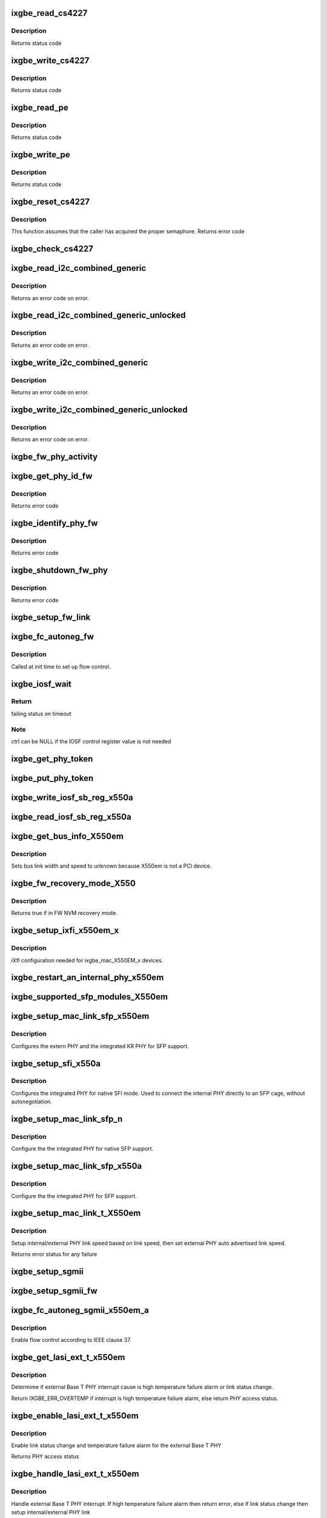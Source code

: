 .. -*- coding: utf-8; mode: rst -*-
.. src-file: drivers/net/ethernet/intel/ixgbe/ixgbe_x550.c

.. _`ixgbe_read_cs4227`:

ixgbe_read_cs4227
=================

.. c:function:: s32 ixgbe_read_cs4227(struct ixgbe_hw *hw, u16 reg, u16 *value)

    Read CS4227 register

    :param hw:
        pointer to hardware structure
    :type hw: struct ixgbe_hw \*

    :param reg:
        register number to write
    :type reg: u16

    :param value:
        pointer to receive value read
    :type value: u16 \*

.. _`ixgbe_read_cs4227.description`:

Description
-----------

Returns status code

.. _`ixgbe_write_cs4227`:

ixgbe_write_cs4227
==================

.. c:function:: s32 ixgbe_write_cs4227(struct ixgbe_hw *hw, u16 reg, u16 value)

    Write CS4227 register

    :param hw:
        pointer to hardware structure
    :type hw: struct ixgbe_hw \*

    :param reg:
        register number to write
    :type reg: u16

    :param value:
        value to write to register
    :type value: u16

.. _`ixgbe_write_cs4227.description`:

Description
-----------

Returns status code

.. _`ixgbe_read_pe`:

ixgbe_read_pe
=============

.. c:function:: s32 ixgbe_read_pe(struct ixgbe_hw *hw, u8 reg, u8 *value)

    Read register from port expander

    :param hw:
        pointer to hardware structure
    :type hw: struct ixgbe_hw \*

    :param reg:
        register number to read
    :type reg: u8

    :param value:
        pointer to receive read value
    :type value: u8 \*

.. _`ixgbe_read_pe.description`:

Description
-----------

Returns status code

.. _`ixgbe_write_pe`:

ixgbe_write_pe
==============

.. c:function:: s32 ixgbe_write_pe(struct ixgbe_hw *hw, u8 reg, u8 value)

    Write register to port expander

    :param hw:
        pointer to hardware structure
    :type hw: struct ixgbe_hw \*

    :param reg:
        register number to write
    :type reg: u8

    :param value:
        value to write
    :type value: u8

.. _`ixgbe_write_pe.description`:

Description
-----------

Returns status code

.. _`ixgbe_reset_cs4227`:

ixgbe_reset_cs4227
==================

.. c:function:: s32 ixgbe_reset_cs4227(struct ixgbe_hw *hw)

    Reset CS4227 using port expander

    :param hw:
        pointer to hardware structure
    :type hw: struct ixgbe_hw \*

.. _`ixgbe_reset_cs4227.description`:

Description
-----------

This function assumes that the caller has acquired the proper semaphore.
Returns error code

.. _`ixgbe_check_cs4227`:

ixgbe_check_cs4227
==================

.. c:function:: void ixgbe_check_cs4227(struct ixgbe_hw *hw)

    Check CS4227 and reset as needed

    :param hw:
        pointer to hardware structure
    :type hw: struct ixgbe_hw \*

.. _`ixgbe_read_i2c_combined_generic`:

ixgbe_read_i2c_combined_generic
===============================

.. c:function:: s32 ixgbe_read_i2c_combined_generic(struct ixgbe_hw *hw, u8 addr, u16 reg, u16 *val)

    Perform I2C read combined operation

    :param hw:
        pointer to the hardware structure
    :type hw: struct ixgbe_hw \*

    :param addr:
        I2C bus address to read from
    :type addr: u8

    :param reg:
        I2C device register to read from
    :type reg: u16

    :param val:
        pointer to location to receive read value
    :type val: u16 \*

.. _`ixgbe_read_i2c_combined_generic.description`:

Description
-----------

Returns an error code on error.

.. _`ixgbe_read_i2c_combined_generic_unlocked`:

ixgbe_read_i2c_combined_generic_unlocked
========================================

.. c:function:: s32 ixgbe_read_i2c_combined_generic_unlocked(struct ixgbe_hw *hw, u8 addr, u16 reg, u16 *val)

    Do I2C read combined operation

    :param hw:
        pointer to the hardware structure
    :type hw: struct ixgbe_hw \*

    :param addr:
        I2C bus address to read from
    :type addr: u8

    :param reg:
        I2C device register to read from
    :type reg: u16

    :param val:
        pointer to location to receive read value
    :type val: u16 \*

.. _`ixgbe_read_i2c_combined_generic_unlocked.description`:

Description
-----------

Returns an error code on error.

.. _`ixgbe_write_i2c_combined_generic`:

ixgbe_write_i2c_combined_generic
================================

.. c:function:: s32 ixgbe_write_i2c_combined_generic(struct ixgbe_hw *hw, u8 addr, u16 reg, u16 val)

    Perform I2C write combined operation

    :param hw:
        pointer to the hardware structure
    :type hw: struct ixgbe_hw \*

    :param addr:
        I2C bus address to write to
    :type addr: u8

    :param reg:
        I2C device register to write to
    :type reg: u16

    :param val:
        value to write
    :type val: u16

.. _`ixgbe_write_i2c_combined_generic.description`:

Description
-----------

Returns an error code on error.

.. _`ixgbe_write_i2c_combined_generic_unlocked`:

ixgbe_write_i2c_combined_generic_unlocked
=========================================

.. c:function:: s32 ixgbe_write_i2c_combined_generic_unlocked(struct ixgbe_hw *hw, u8 addr, u16 reg, u16 val)

    Do I2C write combined operation

    :param hw:
        pointer to the hardware structure
    :type hw: struct ixgbe_hw \*

    :param addr:
        I2C bus address to write to
    :type addr: u8

    :param reg:
        I2C device register to write to
    :type reg: u16

    :param val:
        value to write
    :type val: u16

.. _`ixgbe_write_i2c_combined_generic_unlocked.description`:

Description
-----------

Returns an error code on error.

.. _`ixgbe_fw_phy_activity`:

ixgbe_fw_phy_activity
=====================

.. c:function:: s32 ixgbe_fw_phy_activity(struct ixgbe_hw *hw, u16 activity, u32 data)

    Perform an activity on a PHY

    :param hw:
        pointer to hardware structure
    :type hw: struct ixgbe_hw \*

    :param activity:
        activity to perform
    :type activity: u16

    :param data:
        Pointer to 4 32-bit words of data
    :type data: u32

.. _`ixgbe_get_phy_id_fw`:

ixgbe_get_phy_id_fw
===================

.. c:function:: s32 ixgbe_get_phy_id_fw(struct ixgbe_hw *hw)

    Get the phy ID via firmware command

    :param hw:
        pointer to hardware structure
    :type hw: struct ixgbe_hw \*

.. _`ixgbe_get_phy_id_fw.description`:

Description
-----------

Returns error code

.. _`ixgbe_identify_phy_fw`:

ixgbe_identify_phy_fw
=====================

.. c:function:: s32 ixgbe_identify_phy_fw(struct ixgbe_hw *hw)

    Get PHY type based on firmware command

    :param hw:
        pointer to hardware structure
    :type hw: struct ixgbe_hw \*

.. _`ixgbe_identify_phy_fw.description`:

Description
-----------

Returns error code

.. _`ixgbe_shutdown_fw_phy`:

ixgbe_shutdown_fw_phy
=====================

.. c:function:: s32 ixgbe_shutdown_fw_phy(struct ixgbe_hw *hw)

    Shutdown a firmware-controlled PHY

    :param hw:
        pointer to hardware structure
    :type hw: struct ixgbe_hw \*

.. _`ixgbe_shutdown_fw_phy.description`:

Description
-----------

Returns error code

.. _`ixgbe_setup_fw_link`:

ixgbe_setup_fw_link
===================

.. c:function:: s32 ixgbe_setup_fw_link(struct ixgbe_hw *hw)

    Setup firmware-controlled PHYs

    :param hw:
        pointer to hardware structure
    :type hw: struct ixgbe_hw \*

.. _`ixgbe_fc_autoneg_fw`:

ixgbe_fc_autoneg_fw
===================

.. c:function:: s32 ixgbe_fc_autoneg_fw(struct ixgbe_hw *hw)

    Set up flow control for FW-controlled PHYs

    :param hw:
        pointer to hardware structure
    :type hw: struct ixgbe_hw \*

.. _`ixgbe_fc_autoneg_fw.description`:

Description
-----------

Called at init time to set up flow control.

.. _`ixgbe_iosf_wait`:

ixgbe_iosf_wait
===============

.. c:function:: s32 ixgbe_iosf_wait(struct ixgbe_hw *hw, u32 *ctrl)

    Wait for IOSF command completion

    :param hw:
        pointer to hardware structure
    :type hw: struct ixgbe_hw \*

    :param ctrl:
        pointer to location to receive final IOSF control value
    :type ctrl: u32 \*

.. _`ixgbe_iosf_wait.return`:

Return
------

failing status on timeout

.. _`ixgbe_iosf_wait.note`:

Note
----

ctrl can be NULL if the IOSF control register value is not needed

.. _`ixgbe_get_phy_token`:

ixgbe_get_phy_token
===================

.. c:function:: s32 ixgbe_get_phy_token(struct ixgbe_hw *hw)

    Get the token for shared PHY access

    :param hw:
        Pointer to hardware structure
    :type hw: struct ixgbe_hw \*

.. _`ixgbe_put_phy_token`:

ixgbe_put_phy_token
===================

.. c:function:: s32 ixgbe_put_phy_token(struct ixgbe_hw *hw)

    Put the token for shared PHY access

    :param hw:
        Pointer to hardware structure
    :type hw: struct ixgbe_hw \*

.. _`ixgbe_write_iosf_sb_reg_x550a`:

ixgbe_write_iosf_sb_reg_x550a
=============================

.. c:function:: s32 ixgbe_write_iosf_sb_reg_x550a(struct ixgbe_hw *hw, u32 reg_addr, __always_unused u32 device_type, u32 data)

    Write to IOSF PHY register

    :param hw:
        pointer to hardware structure
    :type hw: struct ixgbe_hw \*

    :param reg_addr:
        32 bit PHY register to write
    :type reg_addr: u32

    :param device_type:
        3 bit device type
    :type device_type: __always_unused u32

    :param data:
        Data to write to the register
    :type data: u32

.. _`ixgbe_read_iosf_sb_reg_x550a`:

ixgbe_read_iosf_sb_reg_x550a
============================

.. c:function:: s32 ixgbe_read_iosf_sb_reg_x550a(struct ixgbe_hw *hw, u32 reg_addr, __always_unused u32 device_type, u32 *data)

    Read from IOSF PHY register

    :param hw:
        pointer to hardware structure
    :type hw: struct ixgbe_hw \*

    :param reg_addr:
        32 bit PHY register to write
    :type reg_addr: u32

    :param device_type:
        3 bit device type
    :type device_type: __always_unused u32

    :param data:
        Pointer to read data from the register
    :type data: u32 \*

.. _`ixgbe_get_bus_info_x550em`:

ixgbe_get_bus_info_X550em
=========================

.. c:function:: s32 ixgbe_get_bus_info_X550em(struct ixgbe_hw *hw)

    Set PCI bus info

    :param hw:
        pointer to hardware structure
    :type hw: struct ixgbe_hw \*

.. _`ixgbe_get_bus_info_x550em.description`:

Description
-----------

Sets bus link width and speed to unknown because X550em is
not a PCI device.

.. _`ixgbe_fw_recovery_mode_x550`:

ixgbe_fw_recovery_mode_X550
===========================

.. c:function:: bool ixgbe_fw_recovery_mode_X550(struct ixgbe_hw *hw)

    Check FW NVM recovery mode

    :param hw:
        pointer t hardware structure
    :type hw: struct ixgbe_hw \*

.. _`ixgbe_fw_recovery_mode_x550.description`:

Description
-----------

Returns true if in FW NVM recovery mode.

.. _`ixgbe_setup_ixfi_x550em_x`:

ixgbe_setup_ixfi_x550em_x
=========================

.. c:function:: s32 ixgbe_setup_ixfi_x550em_x(struct ixgbe_hw *hw)

    MAC specific iXFI configuration

    :param hw:
        pointer to hardware structure
    :type hw: struct ixgbe_hw \*

.. _`ixgbe_setup_ixfi_x550em_x.description`:

Description
-----------

iXfI configuration needed for ixgbe_mac_X550EM_x devices.

.. _`ixgbe_restart_an_internal_phy_x550em`:

ixgbe_restart_an_internal_phy_x550em
====================================

.. c:function:: s32 ixgbe_restart_an_internal_phy_x550em(struct ixgbe_hw *hw)

    restart autonegotiation for the internal PHY

    :param hw:
        pointer to hardware structure
    :type hw: struct ixgbe_hw \*

.. _`ixgbe_supported_sfp_modules_x550em`:

ixgbe_supported_sfp_modules_X550em
==================================

.. c:function:: s32 ixgbe_supported_sfp_modules_X550em(struct ixgbe_hw *hw, bool *linear)

    Check if SFP module type is supported

    :param hw:
        pointer to hardware structure
    :type hw: struct ixgbe_hw \*

    :param linear:
        true if SFP module is linear
    :type linear: bool \*

.. _`ixgbe_setup_mac_link_sfp_x550em`:

ixgbe_setup_mac_link_sfp_x550em
===============================

.. c:function:: s32 ixgbe_setup_mac_link_sfp_x550em(struct ixgbe_hw *hw, ixgbe_link_speed speed, __always_unused bool autoneg_wait_to_complete)

    Configure the KR PHY for SFP.

    :param hw:
        pointer to hardware structure
    :type hw: struct ixgbe_hw \*

    :param speed:
        the link speed to force
    :type speed: ixgbe_link_speed

    :param autoneg_wait_to_complete:
        unused
    :type autoneg_wait_to_complete: __always_unused bool

.. _`ixgbe_setup_mac_link_sfp_x550em.description`:

Description
-----------

Configures the extern PHY and the integrated KR PHY for SFP support.

.. _`ixgbe_setup_sfi_x550a`:

ixgbe_setup_sfi_x550a
=====================

.. c:function:: s32 ixgbe_setup_sfi_x550a(struct ixgbe_hw *hw, ixgbe_link_speed *speed)

    Configure the internal PHY for native SFI mode

    :param hw:
        pointer to hardware structure
    :type hw: struct ixgbe_hw \*

    :param speed:
        the link speed to force
    :type speed: ixgbe_link_speed \*

.. _`ixgbe_setup_sfi_x550a.description`:

Description
-----------

Configures the integrated PHY for native SFI mode. Used to connect the
internal PHY directly to an SFP cage, without autonegotiation.

.. _`ixgbe_setup_mac_link_sfp_n`:

ixgbe_setup_mac_link_sfp_n
==========================

.. c:function:: s32 ixgbe_setup_mac_link_sfp_n(struct ixgbe_hw *hw, ixgbe_link_speed speed, __always_unused bool autoneg_wait_to_complete)

    Setup internal PHY for native SFP

    :param hw:
        pointer to hardware structure
    :type hw: struct ixgbe_hw \*

    :param speed:
        link speed
    :type speed: ixgbe_link_speed

    :param autoneg_wait_to_complete:
        unused
    :type autoneg_wait_to_complete: __always_unused bool

.. _`ixgbe_setup_mac_link_sfp_n.description`:

Description
-----------

Configure the the integrated PHY for native SFP support.

.. _`ixgbe_setup_mac_link_sfp_x550a`:

ixgbe_setup_mac_link_sfp_x550a
==============================

.. c:function:: s32 ixgbe_setup_mac_link_sfp_x550a(struct ixgbe_hw *hw, ixgbe_link_speed speed, __always_unused bool autoneg_wait_to_complete)

    Setup internal PHY for SFP

    :param hw:
        pointer to hardware structure
    :type hw: struct ixgbe_hw \*

    :param speed:
        link speed
    :type speed: ixgbe_link_speed

    :param autoneg_wait_to_complete:
        unused
    :type autoneg_wait_to_complete: __always_unused bool

.. _`ixgbe_setup_mac_link_sfp_x550a.description`:

Description
-----------

Configure the the integrated PHY for SFP support.

.. _`ixgbe_setup_mac_link_t_x550em`:

ixgbe_setup_mac_link_t_X550em
=============================

.. c:function:: s32 ixgbe_setup_mac_link_t_X550em(struct ixgbe_hw *hw, ixgbe_link_speed speed, bool autoneg_wait)

    Sets the auto advertised link speed

    :param hw:
        pointer to hardware structure
    :type hw: struct ixgbe_hw \*

    :param speed:
        new link speed
    :type speed: ixgbe_link_speed

    :param autoneg_wait:
        true when waiting for completion is needed
    :type autoneg_wait: bool

.. _`ixgbe_setup_mac_link_t_x550em.description`:

Description
-----------

Setup internal/external PHY link speed based on link speed, then set
external PHY auto advertised link speed.

Returns error status for any failure

.. _`ixgbe_setup_sgmii`:

ixgbe_setup_sgmii
=================

.. c:function:: s32 ixgbe_setup_sgmii(struct ixgbe_hw *hw, __always_unused ixgbe_link_speed speed, __always_unused bool autoneg_wait_to_complete)

    Set up link for sgmii

    :param hw:
        pointer to hardware structure
    :type hw: struct ixgbe_hw \*

    :param speed:
        unused
    :type speed: __always_unused ixgbe_link_speed

    :param autoneg_wait_to_complete:
        unused
    :type autoneg_wait_to_complete: __always_unused bool

.. _`ixgbe_setup_sgmii_fw`:

ixgbe_setup_sgmii_fw
====================

.. c:function:: s32 ixgbe_setup_sgmii_fw(struct ixgbe_hw *hw, ixgbe_link_speed speed, bool autoneg_wait)

    Set up link for sgmii with firmware-controlled PHYs

    :param hw:
        pointer to hardware structure
    :type hw: struct ixgbe_hw \*

    :param speed:
        the link speed to force
    :type speed: ixgbe_link_speed

    :param autoneg_wait:
        true when waiting for completion is needed
    :type autoneg_wait: bool

.. _`ixgbe_fc_autoneg_sgmii_x550em_a`:

ixgbe_fc_autoneg_sgmii_x550em_a
===============================

.. c:function:: void ixgbe_fc_autoneg_sgmii_x550em_a(struct ixgbe_hw *hw)

    Enable flow control IEEE clause 37

    :param hw:
        pointer to hardware structure
    :type hw: struct ixgbe_hw \*

.. _`ixgbe_fc_autoneg_sgmii_x550em_a.description`:

Description
-----------

Enable flow control according to IEEE clause 37.

.. _`ixgbe_get_lasi_ext_t_x550em`:

ixgbe_get_lasi_ext_t_x550em
===========================

.. c:function:: s32 ixgbe_get_lasi_ext_t_x550em(struct ixgbe_hw *hw, bool *lsc)

    Determime external Base T PHY interrupt cause

    :param hw:
        pointer to hardware structure
    :type hw: struct ixgbe_hw \*

    :param lsc:
        pointer to boolean flag which indicates whether external Base T
        PHY interrupt is lsc
    :type lsc: bool \*

.. _`ixgbe_get_lasi_ext_t_x550em.description`:

Description
-----------

Determime if external Base T PHY interrupt cause is high temperature
failure alarm or link status change.

Return IXGBE_ERR_OVERTEMP if interrupt is high temperature
failure alarm, else return PHY access status.

.. _`ixgbe_enable_lasi_ext_t_x550em`:

ixgbe_enable_lasi_ext_t_x550em
==============================

.. c:function:: s32 ixgbe_enable_lasi_ext_t_x550em(struct ixgbe_hw *hw)

    Enable external Base T PHY interrupts

    :param hw:
        pointer to hardware structure
    :type hw: struct ixgbe_hw \*

.. _`ixgbe_enable_lasi_ext_t_x550em.description`:

Description
-----------

Enable link status change and temperature failure alarm for the external
Base T PHY

Returns PHY access status

.. _`ixgbe_handle_lasi_ext_t_x550em`:

ixgbe_handle_lasi_ext_t_x550em
==============================

.. c:function:: s32 ixgbe_handle_lasi_ext_t_x550em(struct ixgbe_hw *hw)

    Handle external Base T PHY interrupt

    :param hw:
        pointer to hardware structure
    :type hw: struct ixgbe_hw \*

.. _`ixgbe_handle_lasi_ext_t_x550em.description`:

Description
-----------

Handle external Base T PHY interrupt. If high temperature
failure alarm then return error, else if link status change
then setup internal/external PHY link

Return IXGBE_ERR_OVERTEMP if interrupt is high temperature
failure alarm, else return PHY access status.

.. _`ixgbe_setup_kr_speed_x550em`:

ixgbe_setup_kr_speed_x550em
===========================

.. c:function:: s32 ixgbe_setup_kr_speed_x550em(struct ixgbe_hw *hw, ixgbe_link_speed speed)

    Configure the KR PHY for link speed.

    :param hw:
        pointer to hardware structure
    :type hw: struct ixgbe_hw \*

    :param speed:
        link speed
    :type speed: ixgbe_link_speed

.. _`ixgbe_setup_kr_speed_x550em.description`:

Description
-----------

Configures the integrated KR PHY.

.. _`ixgbe_setup_kr_x550em`:

ixgbe_setup_kr_x550em
=====================

.. c:function:: s32 ixgbe_setup_kr_x550em(struct ixgbe_hw *hw)

    Configure the KR PHY

    :param hw:
        pointer to hardware structure
    :type hw: struct ixgbe_hw \*

.. _`ixgbe_led_on_t_x550em`:

ixgbe_led_on_t_x550em
=====================

.. c:function:: s32 ixgbe_led_on_t_x550em(struct ixgbe_hw *hw, u32 led_idx)

    Turns on the software controllable LEDs.

    :param hw:
        pointer to hardware structure
    :type hw: struct ixgbe_hw \*

    :param led_idx:
        led number to turn on
    :type led_idx: u32

.. _`ixgbe_led_off_t_x550em`:

ixgbe_led_off_t_x550em
======================

.. c:function:: s32 ixgbe_led_off_t_x550em(struct ixgbe_hw *hw, u32 led_idx)

    Turns off the software controllable LEDs.

    :param hw:
        pointer to hardware structure
    :type hw: struct ixgbe_hw \*

    :param led_idx:
        led number to turn off
    :type led_idx: u32

.. _`ixgbe_set_fw_drv_ver_x550`:

ixgbe_set_fw_drv_ver_x550
=========================

.. c:function:: s32 ixgbe_set_fw_drv_ver_x550(struct ixgbe_hw *hw, u8 maj, u8 min, u8 build, u8 sub, u16 len, const char *driver_ver)

    Sends driver version to firmware

    :param hw:
        pointer to the HW structure
    :type hw: struct ixgbe_hw \*

    :param maj:
        driver version major number
    :type maj: u8

    :param min:
        driver version minor number
    :type min: u8

    :param build:
        driver version build number
    :type build: u8

    :param sub:
        driver version sub build number
    :type sub: u8

    :param len:
        length of driver_ver string
    :type len: u16

    :param driver_ver:
        driver string
    :type driver_ver: const char \*

.. _`ixgbe_set_fw_drv_ver_x550.description`:

Description
-----------

Sends driver version number to firmware through the manageability
block.  On success return 0
else returns IXGBE_ERR_SWFW_SYNC when encountering an error acquiring
semaphore or IXGBE_ERR_HOST_INTERFACE_COMMAND when command fails.

.. _`ixgbe_setup_fc_x550em`:

ixgbe_setup_fc_x550em
=====================

.. c:function:: s32 ixgbe_setup_fc_x550em(struct ixgbe_hw *hw)

    Set up flow control

    :param hw:
        pointer to hardware structure
    :type hw: struct ixgbe_hw \*

.. _`ixgbe_fc_autoneg_backplane_x550em_a`:

ixgbe_fc_autoneg_backplane_x550em_a
===================================

.. c:function:: void ixgbe_fc_autoneg_backplane_x550em_a(struct ixgbe_hw *hw)

    Enable flow control IEEE clause 37

    :param hw:
        pointer to hardware structure
    :type hw: struct ixgbe_hw \*

.. _`ixgbe_fc_autoneg_fiber_x550em_a`:

ixgbe_fc_autoneg_fiber_x550em_a
===============================

.. c:function:: void ixgbe_fc_autoneg_fiber_x550em_a(struct ixgbe_hw *hw)

    passthrough FC settings

    :param hw:
        pointer to hardware structure
    :type hw: struct ixgbe_hw \*

.. _`ixgbe_reset_phy_fw`:

ixgbe_reset_phy_fw
==================

.. c:function:: s32 ixgbe_reset_phy_fw(struct ixgbe_hw *hw)

    Reset firmware-controlled PHYs

    :param hw:
        pointer to hardware structure
    :type hw: struct ixgbe_hw \*

.. _`ixgbe_check_overtemp_fw`:

ixgbe_check_overtemp_fw
=======================

.. c:function:: s32 ixgbe_check_overtemp_fw(struct ixgbe_hw *hw)

    Check firmware-controlled PHYs for overtemp

    :param hw:
        pointer to hardware structure
    :type hw: struct ixgbe_hw \*

.. _`ixgbe_read_mng_if_sel_x550em`:

ixgbe_read_mng_if_sel_x550em
============================

.. c:function:: void ixgbe_read_mng_if_sel_x550em(struct ixgbe_hw *hw)

    Read NW_MNG_IF_SEL register

    :param hw:
        pointer to hardware structure
    :type hw: struct ixgbe_hw \*

.. _`ixgbe_read_mng_if_sel_x550em.description`:

Description
-----------

Read NW_MNG_IF_SEL register and save field values.

.. _`ixgbe_set_mdio_speed`:

ixgbe_set_mdio_speed
====================

.. c:function:: void ixgbe_set_mdio_speed(struct ixgbe_hw *hw)

    Set MDIO clock speed

    :param hw:
        pointer to hardware structure
    :type hw: struct ixgbe_hw \*

.. _`ixgbe_setup_fc_backplane_x550em_a`:

ixgbe_setup_fc_backplane_x550em_a
=================================

.. c:function:: s32 ixgbe_setup_fc_backplane_x550em_a(struct ixgbe_hw *hw)

    Set up flow control

    :param hw:
        pointer to hardware structure
    :type hw: struct ixgbe_hw \*

.. _`ixgbe_setup_fc_backplane_x550em_a.description`:

Description
-----------

Called at init time to set up flow control.

.. _`ixgbe_set_mux`:

ixgbe_set_mux
=============

.. c:function:: void ixgbe_set_mux(struct ixgbe_hw *hw, u8 state)

    Set mux for port 1 access with CS4227

    :param hw:
        pointer to hardware structure
    :type hw: struct ixgbe_hw \*

    :param state:
        set mux if 1, clear if 0
    :type state: u8

.. _`ixgbe_acquire_swfw_sync_x550em`:

ixgbe_acquire_swfw_sync_X550em
==============================

.. c:function:: s32 ixgbe_acquire_swfw_sync_X550em(struct ixgbe_hw *hw, u32 mask)

    Acquire SWFW semaphore

    :param hw:
        pointer to hardware structure
    :type hw: struct ixgbe_hw \*

    :param mask:
        Mask to specify which semaphore to acquire
    :type mask: u32

.. _`ixgbe_acquire_swfw_sync_x550em.description`:

Description
-----------

Acquires the SWFW semaphore and sets the I2C MUX

.. _`ixgbe_release_swfw_sync_x550em`:

ixgbe_release_swfw_sync_X550em
==============================

.. c:function:: void ixgbe_release_swfw_sync_X550em(struct ixgbe_hw *hw, u32 mask)

    Release SWFW semaphore

    :param hw:
        pointer to hardware structure
    :type hw: struct ixgbe_hw \*

    :param mask:
        Mask to specify which semaphore to release
    :type mask: u32

.. _`ixgbe_release_swfw_sync_x550em.description`:

Description
-----------

Releases the SWFW semaphore and sets the I2C MUX

.. _`ixgbe_acquire_swfw_sync_x550em_a`:

ixgbe_acquire_swfw_sync_x550em_a
================================

.. c:function:: s32 ixgbe_acquire_swfw_sync_x550em_a(struct ixgbe_hw *hw, u32 mask)

    Acquire SWFW semaphore

    :param hw:
        pointer to hardware structure
    :type hw: struct ixgbe_hw \*

    :param mask:
        Mask to specify which semaphore to acquire
    :type mask: u32

.. _`ixgbe_acquire_swfw_sync_x550em_a.description`:

Description
-----------

Acquires the SWFW semaphore and get the shared PHY token as needed

.. _`ixgbe_release_swfw_sync_x550em_a`:

ixgbe_release_swfw_sync_x550em_a
================================

.. c:function:: void ixgbe_release_swfw_sync_x550em_a(struct ixgbe_hw *hw, u32 mask)

    Release SWFW semaphore

    :param hw:
        pointer to hardware structure
    :type hw: struct ixgbe_hw \*

    :param mask:
        Mask to specify which semaphore to release
    :type mask: u32

.. _`ixgbe_release_swfw_sync_x550em_a.description`:

Description
-----------

Release the SWFW semaphore and puts the shared PHY token as needed

.. _`ixgbe_read_phy_reg_x550a`:

ixgbe_read_phy_reg_x550a
========================

.. c:function:: s32 ixgbe_read_phy_reg_x550a(struct ixgbe_hw *hw, u32 reg_addr, u32 device_type, u16 *phy_data)

    Reads specified PHY register

    :param hw:
        pointer to hardware structure
    :type hw: struct ixgbe_hw \*

    :param reg_addr:
        32 bit address of PHY register to read
    :type reg_addr: u32

    :param device_type:
        5 bit device type
    :type device_type: u32

    :param phy_data:
        Pointer to read data from PHY register
    :type phy_data: u16 \*

.. _`ixgbe_read_phy_reg_x550a.description`:

Description
-----------

Reads a value from a specified PHY register using the SWFW lock and PHY
Token. The PHY Token is needed since the MDIO is shared between to MAC
instances.

.. _`ixgbe_write_phy_reg_x550a`:

ixgbe_write_phy_reg_x550a
=========================

.. c:function:: s32 ixgbe_write_phy_reg_x550a(struct ixgbe_hw *hw, u32 reg_addr, u32 device_type, u16 phy_data)

    Writes specified PHY register

    :param hw:
        pointer to hardware structure
    :type hw: struct ixgbe_hw \*

    :param reg_addr:
        32 bit PHY register to write
    :type reg_addr: u32

    :param device_type:
        5 bit device type
    :type device_type: u32

    :param phy_data:
        Data to write to the PHY register
    :type phy_data: u16

.. _`ixgbe_write_phy_reg_x550a.description`:

Description
-----------

Writes a value to specified PHY register using the SWFW lock and PHY Token.
The PHY Token is needed since the MDIO is shared between to MAC instances.

.. This file was automatic generated / don't edit.

